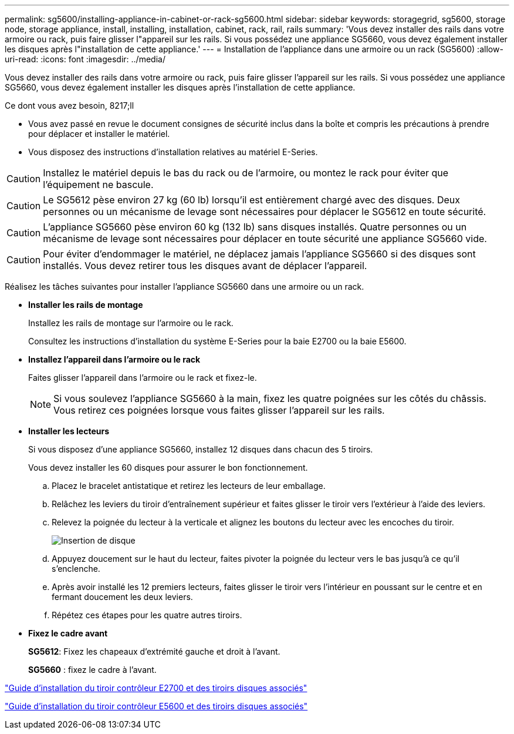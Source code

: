 ---
permalink: sg5600/installing-appliance-in-cabinet-or-rack-sg5600.html 
sidebar: sidebar 
keywords: storagegrid, sg5600, storage node, storage appliance, install, installing, installation, cabinet, rack, rail, rails 
summary: 'Vous devez installer des rails dans votre armoire ou rack, puis faire glisser l"appareil sur les rails. Si vous possédez une appliance SG5660, vous devez également installer les disques après l"installation de cette appliance.' 
---
= Installation de l'appliance dans une armoire ou un rack (SG5600)
:allow-uri-read: 
:icons: font
:imagesdir: ../media/


[role="lead"]
Vous devez installer des rails dans votre armoire ou rack, puis faire glisser l'appareil sur les rails. Si vous possédez une appliance SG5660, vous devez également installer les disques après l'installation de cette appliance.

.Ce dont vous avez besoin, 8217;ll
* Vous avez passé en revue le document consignes de sécurité inclus dans la boîte et compris les précautions à prendre pour déplacer et installer le matériel.
* Vous disposez des instructions d'installation relatives au matériel E-Series.



CAUTION: Installez le matériel depuis le bas du rack ou de l'armoire, ou montez le rack pour éviter que l'équipement ne bascule.


CAUTION: Le SG5612 pèse environ 27 kg (60 lb) lorsqu'il est entièrement chargé avec des disques. Deux personnes ou un mécanisme de levage sont nécessaires pour déplacer le SG5612 en toute sécurité.


CAUTION: L'appliance SG5660 pèse environ 60 kg (132 lb) sans disques installés. Quatre personnes ou un mécanisme de levage sont nécessaires pour déplacer en toute sécurité une appliance SG5660 vide.


CAUTION: Pour éviter d'endommager le matériel, ne déplacez jamais l'appliance SG5660 si des disques sont installés. Vous devez retirer tous les disques avant de déplacer l'appareil.

Réalisez les tâches suivantes pour installer l'appliance SG5660 dans une armoire ou un rack.

* *Installer les rails de montage*
+
Installez les rails de montage sur l'armoire ou le rack.

+
Consultez les instructions d'installation du système E-Series pour la baie E2700 ou la baie E5600.

* *Installez l'appareil dans l'armoire ou le rack*
+
Faites glisser l'appareil dans l'armoire ou le rack et fixez-le.

+

NOTE: Si vous soulevez l'appliance SG5660 à la main, fixez les quatre poignées sur les côtés du châssis. Vous retirez ces poignées lorsque vous faites glisser l'appareil sur les rails.

* *Installer les lecteurs*
+
Si vous disposez d'une appliance SG5660, installez 12 disques dans chacun des 5 tiroirs.

+
Vous devez installer les 60 disques pour assurer le bon fonctionnement.

+
.. Placez le bracelet antistatique et retirez les lecteurs de leur emballage.
.. Relâchez les leviers du tiroir d'entraînement supérieur et faites glisser le tiroir vers l'extérieur à l'aide des leviers.
.. Relevez la poignée du lecteur à la verticale et alignez les boutons du lecteur avec les encoches du tiroir.
+
image::../media/appliance_drive_insertion.gif[Insertion de disque]

.. Appuyez doucement sur le haut du lecteur, faites pivoter la poignée du lecteur vers le bas jusqu'à ce qu'il s'enclenche.
.. Après avoir installé les 12 premiers lecteurs, faites glisser le tiroir vers l'intérieur en poussant sur le centre et en fermant doucement les deux leviers.
.. Répétez ces étapes pour les quatre autres tiroirs.


* *Fixez le cadre avant*
+
*SG5612*: Fixez les chapeaux d'extrémité gauche et droit à l'avant.

+
*SG5660* : fixez le cadre à l'avant.



https://library.netapp.com/ecm/ecm_download_file/ECMLP2344477["Guide d'installation du tiroir contrôleur E2700 et des tiroirs disques associés"^]

https://library.netapp.com/ecm/ecm_download_file/ECMP1532527["Guide d'installation du tiroir contrôleur E5600 et des tiroirs disques associés"^]

